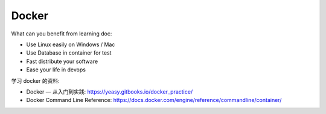 Docker
==============================================================================

What can you benefit from learning doc:

- Use Linux easily on Windows / Mac
- Use Database in container for test
- Fast distribute your software
- Ease your life in devops


学习 docker 的资料:

- Docker — 从入门到实践: https://yeasy.gitbooks.io/docker_practice/
- Docker Command Line Reference: https://docs.docker.com/engine/reference/commandline/container/

.. autotoctree::
    :maxdepth: 1
